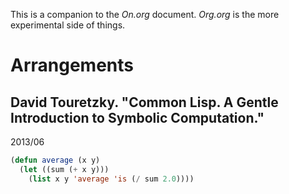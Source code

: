 This is a companion to the /On.org/
document. /Org.org/ is the more experimental
side of things. 

* Arrangements
** David Touretzky. "Common Lisp. A Gentle Introduction to Symbolic Computation."
2013/06

#+BEGIN_SRC emacs-lisp
(defun average (x y)
  (let ((sum (+ x y)))
    (list x y 'average 'is (/ sum 2.0))))
#+END_SRC

 
